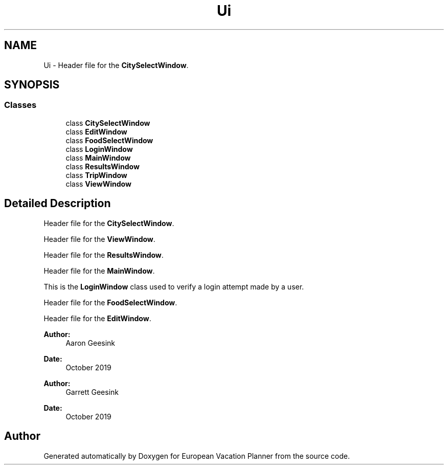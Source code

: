 .TH "Ui" 3 "Sun Oct 20 2019" "Version 1.0" "European Vacation Planner" \" -*- nroff -*-
.ad l
.nh
.SH NAME
Ui \- Header file for the \fBCitySelectWindow\fP\&.  

.SH SYNOPSIS
.br
.PP
.SS "Classes"

.in +1c
.ti -1c
.RI "class \fBCitySelectWindow\fP"
.br
.ti -1c
.RI "class \fBEditWindow\fP"
.br
.ti -1c
.RI "class \fBFoodSelectWindow\fP"
.br
.ti -1c
.RI "class \fBLoginWindow\fP"
.br
.ti -1c
.RI "class \fBMainWindow\fP"
.br
.ti -1c
.RI "class \fBResultsWindow\fP"
.br
.ti -1c
.RI "class \fBTripWindow\fP"
.br
.ti -1c
.RI "class \fBViewWindow\fP"
.br
.in -1c
.SH "Detailed Description"
.PP 
Header file for the \fBCitySelectWindow\fP\&. 

Header file for the \fBViewWindow\fP\&.
.PP
Header file for the \fBResultsWindow\fP\&.
.PP
Header file for the \fBMainWindow\fP\&.
.PP
This is the \fBLoginWindow\fP class used to verify a login attempt made by a user\&.
.PP
Header file for the \fBFoodSelectWindow\fP\&.
.PP
Header file for the \fBEditWindow\fP\&.
.PP
\fBAuthor:\fP
.RS 4
Aaron Geesink 
.RE
.PP
\fBDate:\fP
.RS 4
October 2019
.RE
.PP
\fBAuthor:\fP
.RS 4
Garrett Geesink 
.RE
.PP
\fBDate:\fP
.RS 4
October 2019 
.RE
.PP

.SH "Author"
.PP 
Generated automatically by Doxygen for European Vacation Planner from the source code\&.
